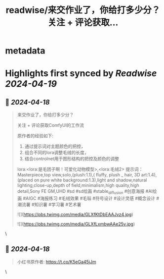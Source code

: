 :PROPERTIES:
:title: readwise/来交作业了，你给打多少分？ 关注 + 评论获取...
:END:


* metadata
:PROPERTIES:
:author: [[moeimiku on Twitter]]
:full-title: "来交作业了，你给打多少分？ 关注 + 评论获取..."
:category: [[tweets]]
:url: https://twitter.com/moeimiku/status/1780574981359071528
:image-url: https://pbs.twimg.com/profile_images/1729869256471547904/xev4TfLe.jpg
:END:

* Highlights first synced by [[Readwise]] [[2024-04-19]]
** 📌 [[2024-04-18]]
#+BEGIN_QUOTE
来交作业了，你给打多少分？

关注 + 评论获取ComfyUI的工作流

原作者的经验如下:
1. 通过提示词对主题颜色的把控，
2. 组合不同的lora调整毛绒的长度，
3. 结合controlnet用于图形结构的把控及颜色的调整
lora:<lora:是毛团子啊！可爱化动物模型>,<lora:毛绒2>
提示词：
Masterpiece,top view,solo,(plush:1.1),( fluffy, plush _ hair, 3D art:1.4),(placed on pure white background:1.3),light and shadow,natural lighting,close-up,depth of field,minimalism,high quality,high detail,Sony FE GM,UHD
#sd #sd绘画 #stable_diffusion #创意海报 #AI绘画 #AIGC #海报练习 #毛绒效果 #毛毡 #符号设计 #设计灵感 #概念设计 #潮流薯 #知识薯 #学习薯 #艺术薯

![](https://pbs.twimg.com/media/GLXfKtDbEAAJvz4.jpg)

![](https://pbs.twimg.com/media/GLXfLxmbwAAe25v.jpg) 
#+END_QUOTE\
** 📌 [[2024-04-18]]
#+BEGIN_QUOTE
小红书原作者: https://t.co/K5eGa45jJm 
#+END_QUOTE\